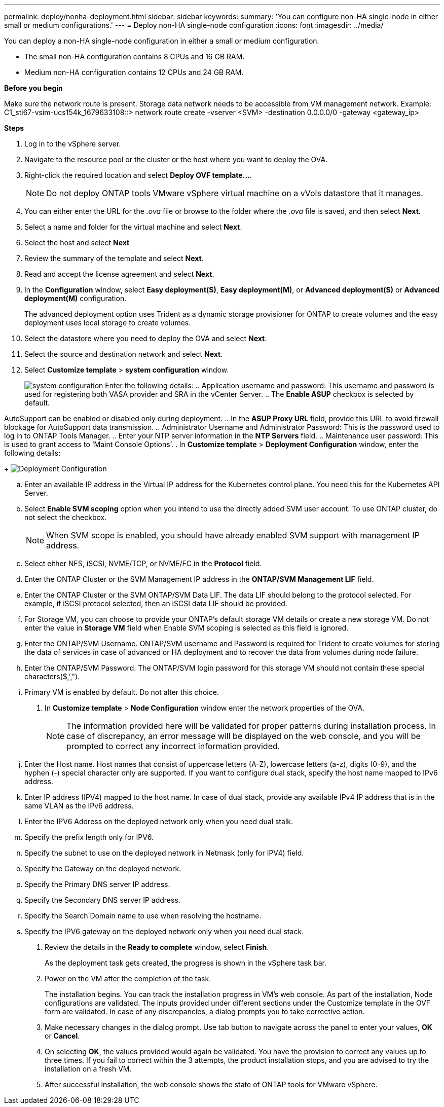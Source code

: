 ---
permalink: deploy/nonha-deployment.html
sidebar: sidebar
keywords:
summary: 'You can configure non-HA single-node in either small or medium configurations.'
---
= Deploy non-HA single-node configuration
:icons: font
:imagesdir: ../media/

[.lead]

You can deploy a non-HA single-node configuration in either a small or medium configuration. 

* The small non-HA configuration contains 8 CPUs and 16 GB RAM.
* Medium non-HA configuration contains 12 CPUs and 24 GB RAM.

*Before you begin*

Make sure the network route is present. Storage data network needs to be accessible from VM management network.
Example: C1_sti67-vsim-ucs154k_1679633108::> network route create -vserver <SVM> -destination 0.0.0.0/0 -gateway <gateway_ip>

*Steps*

. Log in to the vSphere server.
. Navigate to the resource pool or the cluster or the host where you want to deploy the OVA.
. Right-click the required location and select *Deploy OVF template...*.
[NOTE]
Do not deploy ONTAP tools VMware vSphere virtual machine on a vVols datastore that it manages.

. You can either enter the URL for the _.ova_ file or browse to the folder where the _.ova_ file is saved, and then select *Next*.
. Select a name and folder for the virtual machine and select *Next*.
. Select the host and select *Next*
. Review the summary of the template and select *Next*.
. Read and accept the license agreement and select *Next*.
. In the *Configuration* window, select *Easy deployment(S)*, *Easy deployment(M)*, or *Advanced deployment(S)* or *Advanced deployment(M)* configuration. 
+
The advanced deployment option uses Trident as a dynamic storage provisioner for ONTAP to create volumes and the easy deployment uses local storage to create volumes.
. Select the datastore where you need to deploy the OVA and select *Next*.
. Select the source and destination network and select *Next*.
. Select *Customize template* > *system configuration* window. 
+
image:../media/ha-deployment-sys-config.png[system configuration]
Enter the following details:
.. Application username and password: This username and password is used for registering both VASA provider and SRA in the vCenter Server.
.. The *Enable ASUP* checkbox is selected by default.

AutoSupport can be enabled or disabled only during deployment. 
.. In the *ASUP Proxy URL* field, provide this URL to avoid firewall blockage for AutoSupport data transmission.
.. Administrator Username and Administrator Password: This is the password used to log in to ONTAP Tools Manager. 
.. Enter your NTP server information in the *NTP Servers* field. 
.. Maintenance user password: This is used to grant access to ‘Maint Console Options’.
. In *Customize template* > *Deployment Configuration* window, enter the following details:
+
image:../media/ha-deploy-config.png[Deployment Configuration]

.. Enter an available IP address in the Virtual IP address for the Kubernetes control plane. You need this for the Kubernetes API Server.
.. Select *Enable SVM scoping* option when you intend to use the directly added SVM user account. To use ONTAP cluster, do not select the checkbox.
+
[NOTE]
When SVM scope is enabled, you should have already enabled SVM support with management IP address.
.. Select either NFS, iSCSI, NVME/TCP, or NVME/FC in the *Protocol* field. 
// 10.2 updates
.. Enter the ONTAP Cluster or the SVM Management IP address in the *ONTAP/SVM Management LIF* field.
.. Enter the ONTAP Cluster or the SVM ONTAP/SVM Data LIF. The data LIF should belong to the protocol selected. For example, if iSCSI protocol selected, then an iSCSI data LIF should be provided.
.. For Storage VM, you can choose to provide your ONTAP’s default storage VM details or create a new storage VM. Do not enter the value in *Storage VM* field when Enable SVM scoping is selected as this field is ignored.
.. Enter the ONTAP/SVM Username. ONTAP/SVM username and Password is required for Trident to create volumes for storing the data of services in case of advanced or HA deployment and to recover the data from volumes during node failure.
.. Enter the ONTAP/SVM Password. The ONTAP/SVM login password for this storage VM should not contain these special characters($,',").
.. Primary VM is enabled by default. Do not alter this choice.
. In *Customize template* > *Node Configuration* window enter the network properties of the OVA. 
+
[NOTE]
The information provided here will be validated for proper patterns during installation process. In case of discrepancy, an error message will be displayed on the web console, and you will be prompted to correct any incorrect information provided.
+
.. Enter the Host name. Host names that consist of uppercase letters (A-Z), lowercase letters (a-z), digits (0-9), and the hyphen (-) special character only are supported. If you want to configure dual stack, specify the host name mapped to IPv6 address.
.. Enter IP address (IPV4) mapped to the host name. In case of dual stack, provide any available IPv4 IP address that is in the same VLAN as the IPv6 address.
.. Enter the IPV6 Address on the deployed network only when you need dual stalk.
.. Specify the prefix length only for IPV6. 
.. Specify the subnet to use on the deployed network in Netmask (only for IPV4) field. 
.. Specify the Gateway on the deployed network.
.. Specify the Primary DNS server IP address.
.. Specify the Secondary DNS server IP address.
.. Specify the Search Domain name to use when resolving the hostname.
.. Specify the IPV6 gateway on the deployed network only when you need dual stack.
. Review the details in the *Ready to complete* window, select *Finish*.
+
As the deployment task gets created, the progress is shown in the vSphere task bar.
. Power on the VM after the completion of the task.
+
The installation begins. You can track the installation progress in VM’s web console.
As part of the installation, Node configurations are validated. The inputs provided under different sections under the Customize template in the OVF form are validated. In case of any discrepancies, a dialog prompts you to take corrective action.
. Make necessary changes in the dialog prompt. Use tab button to navigate across the panel to enter your values, *OK* or *Cancel*.
. On selecting *OK*, the values provided would again be validated. You have the provision to correct any values up to three times. If you fail to correct within the 3 attempts, the product installation stops, and you are advised to try the installation on a fresh VM.
. After successful installation, the web console shows the state of ONTAP tools for VMware vSphere.
